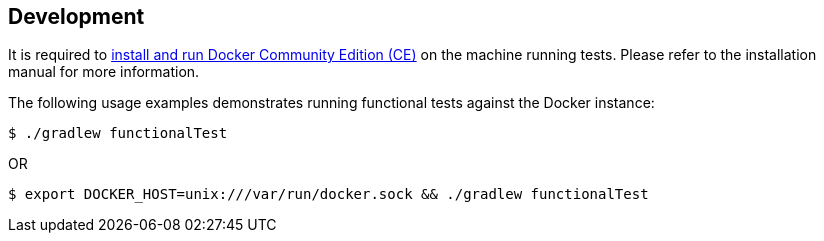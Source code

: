 == Development

It is required to https://docs.docker.com/install/[install and run Docker Community Edition (CE)] on the machine running tests. Please refer to the installation manual for more information.

The following usage examples demonstrates running functional tests against the Docker instance:

[source,shell]
----
$ ./gradlew functionalTest
----

OR

[source,shell]
----
$ export DOCKER_HOST=unix:///var/run/docker.sock && ./gradlew functionalTest
----